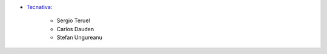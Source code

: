 * `Tecnativa <https://www.tecnativa.com>`_:

    * Sergio Teruel
    * Carlos Dauden
    * Stefan Ungureanu
